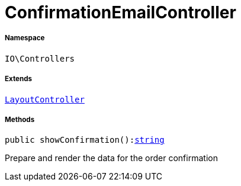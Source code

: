:table-caption!:
:example-caption!:
:source-highlighter: prettify
:sectids!:
[[io__confirmationemailcontroller]]
= ConfirmationEmailController





===== Namespace

`IO\Controllers`

===== Extends
xref:IO/Controllers/LayoutController.adoc#[`LayoutController`]





===== Methods

[source%nowrap, php, subs=+macros]
[#showconfirmation]
----

public showConfirmation():link:http://php.net/string[string^]

----





Prepare and render the data for the order confirmation

